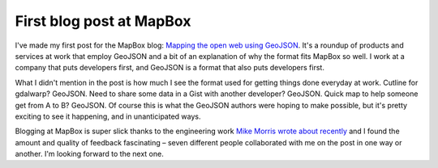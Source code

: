 First blog post at MapBox
=========================

I've made my first post for the MapBox blog: `Mapping the open web using
GeoJSON <http://mapbox.com/blog/open-web-geojson>`__. It's a roundup of
products and services at work that employ GeoJSON and a bit of an explanation
of why the format fits MapBox so well. I work at a company that puts developers
first, and GeoJSON is a format that also puts developers first.

What I didn't mention in the post is how much I see the format used for
getting things done everyday at work. Cutline for gdalwarp? GeoJSON. Need to
share some data in a Gist with another developer? GeoJSON. Quick map to help
someone get from A to B? GeoJSON. Of course this is what the GeoJSON authors
were hoping to make possible, but it's pretty exciting to see it happening,
and in unanticipated ways.

Blogging at MapBox is super slick thanks to the engineering work `Mike Morris
wrote about recently <https://www.mapbox.com/blog/unit-test-blog/>`__ and
I found the amount and quality of feedback fascinating – seven different people
collaborated with me on the post in one way or another. I'm looking forward to
the next one.

.. author:: default
.. categories:: Work
.. tags:: mapbox, geojson
.. comments::
